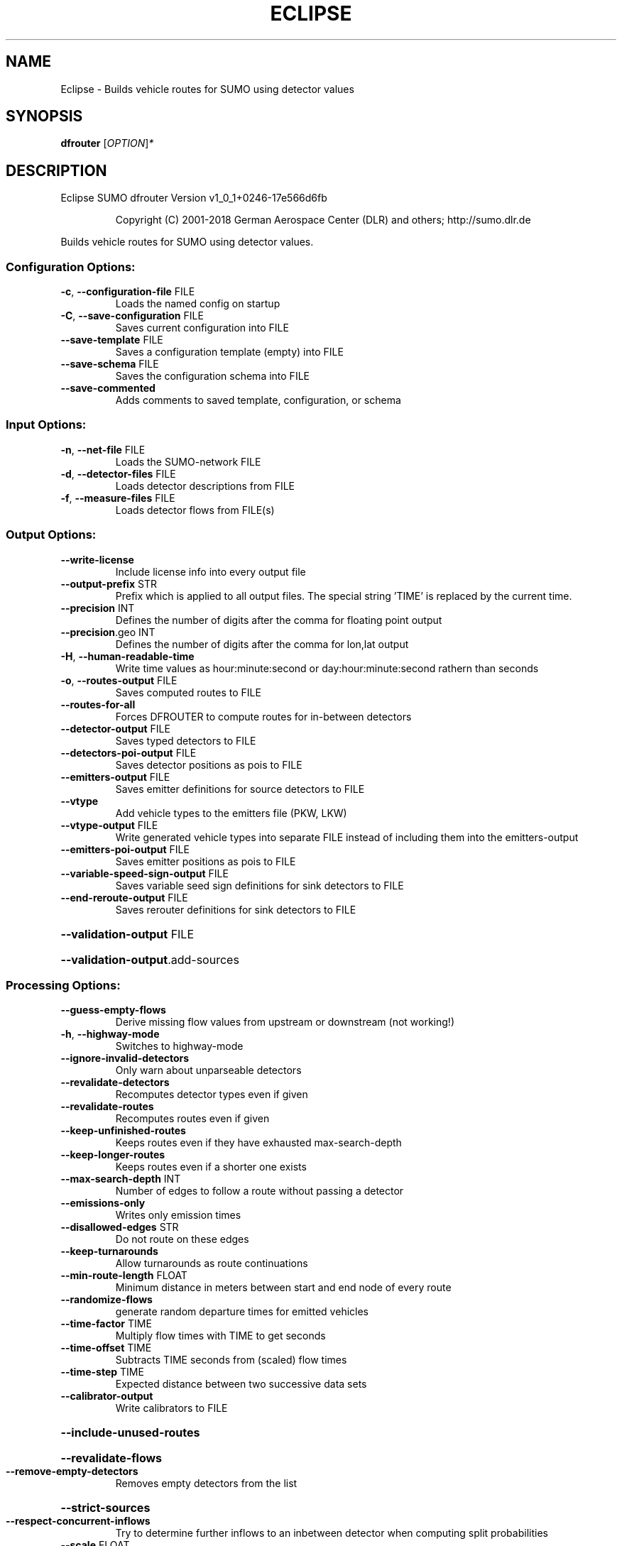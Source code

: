 .\" DO NOT MODIFY THIS FILE!  It was generated by help2man 1.43.3.
.TH ECLIPSE "1" "October 2018" "Eclipse SUMO dfrouter Version v1_0_1+0246-17e566d6fb" "User Commands"
.SH NAME
Eclipse \- Builds vehicle routes for SUMO using detector values
.SH SYNOPSIS
.B dfrouter
[\fIOPTION\fR]\fI*\fR
.SH DESCRIPTION
Eclipse SUMO dfrouter Version v1_0_1+0246\-17e566d6fb
.IP
Copyright (C) 2001\-2018 German Aerospace Center (DLR) and others; http://sumo.dlr.de
.PP
Builds vehicle routes for SUMO using detector values.
.SS "Configuration Options:"
.TP
\fB\-c\fR, \fB\-\-configuration\-file\fR FILE
Loads the named config on startup
.TP
\fB\-C\fR, \fB\-\-save\-configuration\fR FILE
Saves current configuration into FILE
.TP
\fB\-\-save\-template\fR FILE
Saves a configuration template (empty)
into FILE
.TP
\fB\-\-save\-schema\fR FILE
Saves the configuration schema into FILE
.TP
\fB\-\-save\-commented\fR
Adds comments to saved template,
configuration, or schema
.SS "Input Options:"
.TP
\fB\-n\fR, \fB\-\-net\-file\fR FILE
Loads the SUMO\-network FILE
.TP
\fB\-d\fR, \fB\-\-detector\-files\fR FILE
Loads detector descriptions from FILE
.TP
\fB\-f\fR, \fB\-\-measure\-files\fR FILE
Loads detector flows from FILE(s)
.SS "Output Options:"
.TP
\fB\-\-write\-license\fR
Include license info into every output
file
.TP
\fB\-\-output\-prefix\fR STR
Prefix which is applied to all output
files. The special string 'TIME' is
replaced by the current time.
.TP
\fB\-\-precision\fR INT
Defines the number of digits after the
comma for floating point output
.TP
\fB\-\-precision\fR.geo INT
Defines the number of digits after the
comma for lon,lat output
.TP
\fB\-H\fR, \fB\-\-human\-readable\-time\fR
Write time values as hour:minute:second
or day:hour:minute:second rathern than
seconds
.TP
\fB\-o\fR, \fB\-\-routes\-output\fR FILE
Saves computed routes to FILE
.TP
\fB\-\-routes\-for\-all\fR
Forces DFROUTER to compute routes for
in\-between detectors
.TP
\fB\-\-detector\-output\fR FILE
Saves typed detectors to FILE
.TP
\fB\-\-detectors\-poi\-output\fR FILE
Saves detector positions as pois to FILE
.TP
\fB\-\-emitters\-output\fR FILE
Saves emitter definitions for source
detectors to FILE
.TP
\fB\-\-vtype\fR
Add vehicle types to the emitters file
(PKW, LKW)
.TP
\fB\-\-vtype\-output\fR FILE
Write generated vehicle types into
separate FILE instead of including them
into the emitters\-output
.TP
\fB\-\-emitters\-poi\-output\fR FILE
Saves emitter positions as pois to FILE
.TP
\fB\-\-variable\-speed\-sign\-output\fR FILE
Saves variable seed sign definitions for
sink detectors to FILE
.TP
\fB\-\-end\-reroute\-output\fR FILE
Saves rerouter definitions for sink
detectors to FILE
.HP
\fB\-\-validation\-output\fR FILE
.HP
\fB\-\-validation\-output\fR.add\-sources
.SS "Processing Options:"
.TP
\fB\-\-guess\-empty\-flows\fR
Derive missing flow values from upstream
or downstream (not working!)
.TP
\fB\-h\fR, \fB\-\-highway\-mode\fR
Switches to highway\-mode
.TP
\fB\-\-ignore\-invalid\-detectors\fR
Only warn about unparseable detectors
.TP
\fB\-\-revalidate\-detectors\fR
Recomputes detector types even if given
.TP
\fB\-\-revalidate\-routes\fR
Recomputes routes even if given
.TP
\fB\-\-keep\-unfinished\-routes\fR
Keeps routes even if they have exhausted
max\-search\-depth
.TP
\fB\-\-keep\-longer\-routes\fR
Keeps routes even if a shorter one
exists
.TP
\fB\-\-max\-search\-depth\fR INT
Number of edges to follow a route
without passing a detector
.TP
\fB\-\-emissions\-only\fR
Writes only emission times
.TP
\fB\-\-disallowed\-edges\fR STR
Do not route on these edges
.TP
\fB\-\-keep\-turnarounds\fR
Allow turnarounds as route continuations
.TP
\fB\-\-min\-route\-length\fR FLOAT
Minimum distance in meters between start
and end node of every route
.TP
\fB\-\-randomize\-flows\fR
generate random departure times for
emitted vehicles
.TP
\fB\-\-time\-factor\fR TIME
Multiply flow times with TIME to get
seconds
.TP
\fB\-\-time\-offset\fR TIME
Subtracts TIME seconds from (scaled)
flow times
.TP
\fB\-\-time\-step\fR TIME
Expected distance between two successive
data sets
.TP
\fB\-\-calibrator\-output\fR
Write calibrators to FILE
.HP
\fB\-\-include\-unused\-routes\fR
.HP
\fB\-\-revalidate\-flows\fR
.TP
\fB\-\-remove\-empty\-detectors\fR
Removes empty detectors from the list
.HP
\fB\-\-strict\-sources\fR
.TP
\fB\-\-respect\-concurrent\-inflows\fR
Try to determine further inflows to an
inbetween detector when computing split
probabilities
.TP
\fB\-\-scale\fR FLOAT
Scale factor for flows
.SS "Defaults Options:"
.TP
\fB\-\-departlane\fR STR
Assigns a default depart lane
.TP
\fB\-\-departpos\fR STR
Assigns a default depart position
.TP
\fB\-\-departspeed\fR STR
Assigns a default depart speed
.TP
\fB\-\-arrivallane\fR STR
Assigns a default arrival lane
.TP
\fB\-\-arrivalpos\fR STR
Assigns a default arrival position
.TP
\fB\-\-arrivalspeed\fR STR
Assigns a default arrival speed
.TP
\fB\-\-speeddev\fR FLOAT
The default speed deviation of vehicles
.SS "Time Options:"
.TP
\fB\-b\fR, \fB\-\-begin\fR TIME
Defines the begin time;
Previous defs will be discarded
.TP
\fB\-e\fR, \fB\-\-end\fR TIME
Defines the end time;
Later defs will be discarded;
Defaults to one day
.SS "Report Options:"
.TP
\fB\-v\fR, \fB\-\-verbose\fR
Switches to verbose output
.TP
\fB\-\-print\-options\fR
Prints option values before processing
.TP
\-?, \fB\-\-help\fR
Prints this screen
.TP
\fB\-V\fR, \fB\-\-version\fR
Prints the current version
.TP
\fB\-X\fR, \fB\-\-xml\-validation\fR STR
Set schema validation scheme of XML
inputs ("never", "auto" or "always")
.TP
\fB\-\-xml\-validation\fR.net STR
Set schema validation scheme of SUMO
network inputs ("never", "auto" or
"always")
.TP
\fB\-W\fR, \fB\-\-no\-warnings\fR
Disables output of warnings
.TP
\fB\-l\fR, \fB\-\-log\fR FILE
Writes all messages to FILE (implies
verbose)
.TP
\fB\-\-message\-log\fR FILE
Writes all non\-error messages to FILE
(implies verbose)
.TP
\fB\-\-error\-log\fR FILE
Writes all warnings and errors to FILE
.TP
\fB\-\-report\-empty\-detectors\fR
Lists detectors with no flow (enable \fB\-v\fR)
.TP
\fB\-\-print\-absolute\-flows\fR
Prints aggregated detector flows
.TP
\fB\-\-no\-step\-log\fR
Disable console output of route parsing
step
.SS "Random Number Options:"
.TP
\fB\-\-random\fR
Initialises the random number generator
with the current system time
.TP
\fB\-\-seed\fR INT
Initialises the random number generator
with the given value
.SH EXAMPLES
.IP
dfrouter \-c <CONFIGURATION>
.IP
run routing with options from file
.SH "REPORTING BUGS"
Report bugs at <https://github.com/eclipse/sumo/issues>.
.br
Get in contact via <sumo@dlr.de>.
.IP
.br
Build features: Linux\-4.1.39\-56\-default x86_64 GNU 4.8.5 Release Profiling Proj GUI GDAL FFmpeg GL2PS SWIG
.br
Copyright (C) 2001\-2018 German Aerospace Center (DLR) and others; http://sumo.dlr.de
.PP
.br
Eclipse SUMO dfrouter Version v1_0_1+0246\-17e566d6fb is part of SUMO.
.br
This program and the accompanying materials
are made available under the terms of the Eclipse Public License v2.0
which accompanies this distribution, and is available at
http://www.eclipse.org/legal/epl\-v20.html
.br
SPDX\-License\-Identifier: EPL\-2.0

